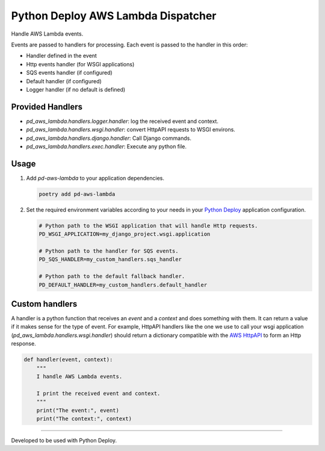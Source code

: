 ===================================
Python Deploy AWS Lambda Dispatcher
===================================

.. image:: https://img.shields.io/badge/code%20style-black-000000.svg
    :target: https://github.com/ambv/black

Handle AWS Lambda events.

Events are passed to handlers for processing.
Each event is passed to the handler in this order:

- Handler defined in the event
- Http events handler (for WSGI applications)
- SQS events handler (if configured)
- Default handler (if configured)
- Logger handler (if no default is defined)

Provided Handlers
-----------------

- `pd_aws_lambda.handlers.logger.handler`: log the received event and context.
- `pd_aws_lambda.handlers.wsgi.handler`: convert HttpAPI requests to WSGI environs.
- `pd_aws_lambda.handlers.django.handler`: Call Django commands.
- `pd_aws_lambda.handlers.exec.handler`: Execute any python file.

Usage
-----

1. Add `pd-aws-lambda` to your application dependencies.

   .. code-block:: console

    poetry add pd-aws-lambda

2. Set the required environment variables according to your needs in your
   `Python Deploy`_ application configuration.

   .. code-block:: ini

    # Python path to the WSGI application that will handle Http requests.
    PD_WSGI_APPLICATION=my_django_project.wsgi.application

    # Python path to the handler for SQS events.
    PD_SQS_HANDLER=my_custom_handlers.sqs_handler

    # Python path to the default fallback handler.
    PD_DEFAULT_HANDLER=my_custom_handlers.default_handler

Custom handlers
---------------

A handler is a python function that receives an `event` and a `context` and
does something with them. It can return a value if it makes sense for the type
of event. For example, HttpAPI handlers like the one we use to call your wsgi
application (`pd_aws_lambda.handlers.wsgi.handler`) should return a dictionary
compatible with the `AWS HttpAPI`_ to form an Http response.

.. code-block:: python

    def handler(event, context):
        """
        I handle AWS Lambda events.

        I print the received event and context.
        """
        print("The event:", event)
        print("The context:", context)

----

Developed to be used with Python Deploy.


.. _AWS HttpAPI: https://docs.aws.amazon.com/apigateway/latest/developerguide/http-api-develop-integrations-lambda.html
.. _Python Deploy: https://pythondeploy.co
